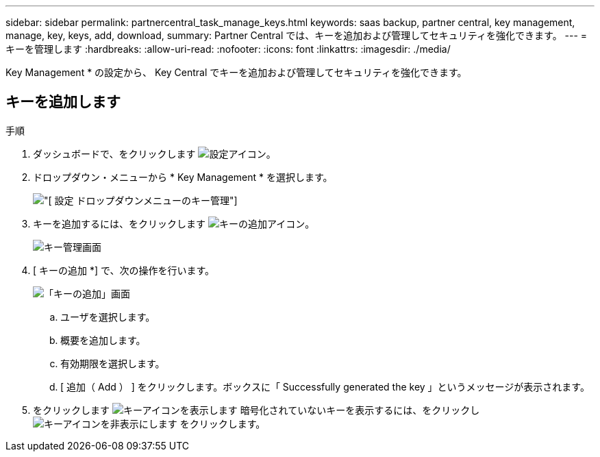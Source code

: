 ---
sidebar: sidebar 
permalink: partnercentral_task_manage_keys.html 
keywords: saas backup, partner central, key management, manage, key, keys, add, download, 
summary: Partner Central では、キーを追加および管理してセキュリティを強化できます。 
---
= キーを管理します
:hardbreaks:
:allow-uri-read: 
:nofooter: 
:icons: font
:linkattrs: 
:imagesdir: ./media/


[role="lead"]
Key Management * の設定から、 Key Central でキーを追加および管理してセキュリティを強化できます。



== キーを追加します

.手順
. ダッシュボードで、をクリックします image:settings_icon.png["設定アイコン"]。
. ドロップダウン・メニューから * Key Management * を選択します。
+
image:settings_key_management.png["[ 設定 ] ドロップダウンメニューのキー管理"]

. キーを追加するには、をクリックします image:add_key_icon.png["キーの追加アイコン"]。
+
image:key_management_screen.png["キー管理画面"]

. [ キーの追加 *] で、次の操作を行います。
+
image:add_key_screen.png["「キーの追加」画面"]

+
.. ユーザを選択します。
.. 概要を追加します。
.. 有効期限を選択します。
.. [ 追加（ Add ） ] をクリックします。ボックスに「 Successfully generated the key 」というメッセージが表示されます。


. をクリックします image:eye_show_key_icon.png["キーアイコンを表示します"] 暗号化されていないキーを表示するには、をクリックし image:eye_hide_key_icon.png["キーアイコンを非表示にします"] をクリックします。

